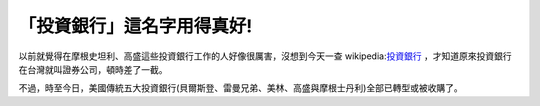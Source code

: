 「投資銀行」這名字用得真好!
================================================================================

以前就覺得在摩根史坦利、高盛這些投資銀行工作的人好像很厲害，沒想到今天一查 wikipedia:`投資銀行`_
，才知道原來投資銀行在台灣就叫證券公司，頓時差了一截。

不過，時至今日，美國傳統五大投資銀行(貝爾斯登、雷曼兄弟、美林、高盛與摩根士丹利)全部已轉型或被收購了。

.. _投資銀行: http://zh.wikipedia.org/w/index.php?title=%E6%8A%95%E8%B5%84%E9
    %93%B6%E8%A1%8C&variant=zh-hant


.. author:: default
.. categories:: chinese
.. tags:: investment
.. comments::